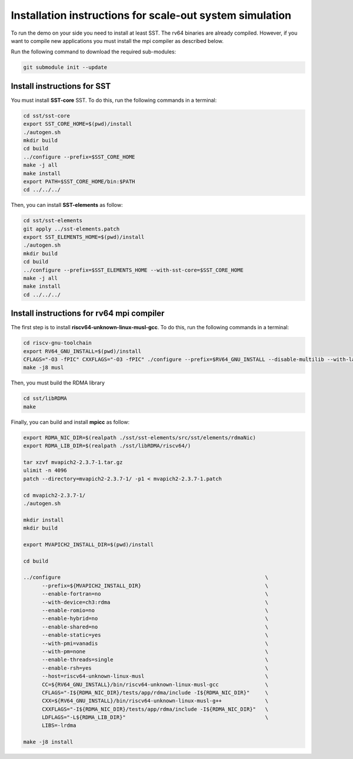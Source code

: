 .. _Installation instructions:

Installation instructions for scale-out system simulation
==========================================================

To run the demo on your side you need to install at least SST.
The rv64 binaries are already compiled. However, if you want to compile new applications you must install the mpi compiler as described below.

Run the following command to download the required sub-modules:

.. code:: bash

   git submodule init --update

Install instructions for SST
----------------------------

You must install **SST-core** SST. To do this, run the following commands in a terminal:

.. code:: bash

   cd sst/sst-core
   export SST_CORE_HOME=$(pwd)/install
   ./autogen.sh
   mkdir build
   cd build
   ../configure --prefix=$SST_CORE_HOME
   make -j all
   make install
   export PATH=$SST_CORE_HOME/bin:$PATH
   cd ../../../

Then, you can install **SST-elements** as follow:

.. code:: bash

   cd sst/sst-elements
   git apply ../sst-elements.patch
   export SST_ELEMENTS_HOME=$(pwd)/install
   ./autogen.sh
   mkdir build
   cd build
   ../configure --prefix=$SST_ELEMENTS_HOME --with-sst-core=$SST_CORE_HOME
   make -j all
   make install
   cd ../../../

Install instructions for rv64 mpi compiler
------------------------------------------
The first step is to install **riscv64-unknown-linux-musl-gcc**. To do this, run the following commands in a terminal:

.. code:: bash

   cd riscv-gnu-toolchain
   export RV64_GNU_INSTALL=$(pwd)/install
   CFLAGS="-O3 -fPIC" CXXFLAGS="-O3 -fPIC" ./configure --prefix=$RV64_GNU_INSTALL --disable-multilib --with-languages=c,c++
   make -j8 musl

Then, you must build the RDMA library

.. code:: bash

   cd sst/libRDMA
   make

Finally, you can build and install **mpicc** as follow:

.. code:: bash

   export RDMA_NIC_DIR=$(realpath ./sst/sst-elements/src/sst/elements/rdmaNic)
   export RDMA_LIB_DIR=$(realpath ./sst/libRDMA/riscv64/)

   tar xzvf mvapich2-2.3.7-1.tar.gz
   ulimit -n 4096
   patch --directory=mvapich2-2.3.7-1/ -p1 < mvapich2-2.3.7-1.patch

   cd mvapich2-2.3.7-1/
   ./autogen.sh

   mkdir install
   mkdir build

   export MVAPICH2_INSTALL_DIR=$(pwd)/install

   cd build

   ../configure                                                                  \
         --prefix=${MVAPICH2_INSTALL_DIR}                                        \
         --enable-fortran=no                                                     \
         --with-device=ch3:rdma                                                  \
         --enable-romio=no                                                       \
         --enable-hybrid=no                                                      \
         --enable-shared=no                                                      \
         --enable-static=yes                                                     \
         --with-pmi=vanadis                                                      \
         --with-pm=none                                                          \
         --enable-threads=single                                                 \
         --enable-rsh=yes                                                        \
         --host=riscv64-unknown-linux-musl                                       \
         CC=${RV64_GNU_INSTALL}/bin/riscv64-unknown-linux-musl-gcc               \
         CFLAGS="-I${RDMA_NIC_DIR}/tests/app/rdma/include -I${RDMA_NIC_DIR}"     \
         CXX=${RV64_GNU_INSTALL}/bin/riscv64-unknown-linux-musl-g++              \
         CXXFLAGS="-I${RDMA_NIC_DIR}/tests/app/rdma/include -I${RDMA_NIC_DIR}"   \
         LDFLAGS="-L${RDMA_LIB_DIR}"                                             \
         LIBS=-lrdma

   make -j8 install
